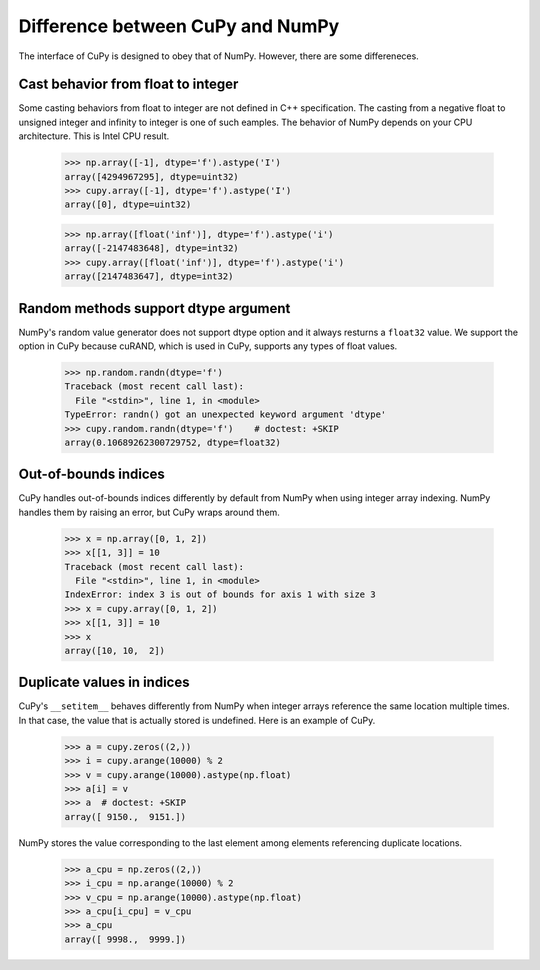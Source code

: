 Difference between CuPy and NumPy
=================================

The interface of CuPy is designed to obey that of NumPy.
However, there are some differeneces.


Cast behavior from float to integer
-----------------------------------

Some casting behaviors from float to integer are not defined in C++ specification.
The casting from a negative float to unsigned integer and infinity to integer is one of such eamples.
The behavior of NumPy depends on your CPU architecture.
This is Intel CPU result.

  >>> np.array([-1], dtype='f').astype('I')
  array([4294967295], dtype=uint32)
  >>> cupy.array([-1], dtype='f').astype('I')
  array([0], dtype=uint32)

  >>> np.array([float('inf')], dtype='f').astype('i')
  array([-2147483648], dtype=int32)
  >>> cupy.array([float('inf')], dtype='f').astype('i')
  array([2147483647], dtype=int32)


Random methods support dtype argument
-------------------------------------

NumPy's random value generator does not support dtype option and it always resturns a ``float32`` value.
We support the option in CuPy because cuRAND, which is used in CuPy, supports any types of float values.

  >>> np.random.randn(dtype='f')
  Traceback (most recent call last):
    File "<stdin>", line 1, in <module>
  TypeError: randn() got an unexpected keyword argument 'dtype'
  >>> cupy.random.randn(dtype='f')    # doctest: +SKIP
  array(0.10689262300729752, dtype=float32)


Out-of-bounds indices
---------------------
CuPy handles out-of-bounds indices differently by default from NumPy when
using integer array indexing.
NumPy handles them by raising an error, but CuPy wraps around them.

  >>> x = np.array([0, 1, 2])
  >>> x[[1, 3]] = 10
  Traceback (most recent call last):
    File "<stdin>", line 1, in <module>
  IndexError: index 3 is out of bounds for axis 1 with size 3
  >>> x = cupy.array([0, 1, 2])
  >>> x[[1, 3]] = 10
  >>> x
  array([10, 10,  2])


Duplicate values in indices
---------------------------
CuPy's ``__setitem__`` behaves differently from NumPy when integer arrays
reference the same location multiple times.
In that case, the value that is actually stored is undefined.
Here is an example of CuPy.

  >>> a = cupy.zeros((2,))
  >>> i = cupy.arange(10000) % 2
  >>> v = cupy.arange(10000).astype(np.float)
  >>> a[i] = v
  >>> a  # doctest: +SKIP
  array([ 9150.,  9151.])

NumPy stores the value corresponding to the
last element among elements referencing duplicate locations.

  >>> a_cpu = np.zeros((2,))
  >>> i_cpu = np.arange(10000) % 2
  >>> v_cpu = np.arange(10000).astype(np.float)
  >>> a_cpu[i_cpu] = v_cpu
  >>> a_cpu
  array([ 9998.,  9999.])
